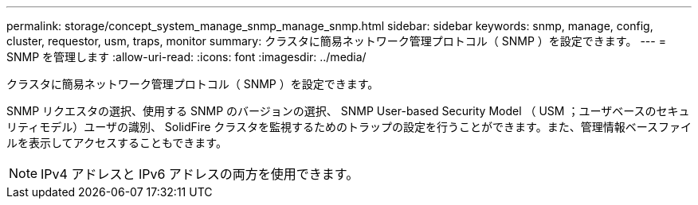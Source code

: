 ---
permalink: storage/concept_system_manage_snmp_manage_snmp.html 
sidebar: sidebar 
keywords: snmp, manage, config, cluster, requestor, usm, traps, monitor 
summary: クラスタに簡易ネットワーク管理プロトコル（ SNMP ）を設定できます。 
---
= SNMP を管理します
:allow-uri-read: 
:icons: font
:imagesdir: ../media/


[role="lead"]
クラスタに簡易ネットワーク管理プロトコル（ SNMP ）を設定できます。

SNMP リクエスタの選択、使用する SNMP のバージョンの選択、 SNMP User-based Security Model （ USM ；ユーザベースのセキュリティモデル）ユーザの識別、 SolidFire クラスタを監視するためのトラップの設定を行うことができます。また、管理情報ベースファイルを表示してアクセスすることもできます。


NOTE: IPv4 アドレスと IPv6 アドレスの両方を使用できます。

